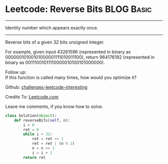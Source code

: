 * Leetcode: Reverse Bits                                              :BLOG:Basic:
#+STARTUP: showeverything
#+OPTIONS: toc:nil \n:t ^:nil creator:nil d:nil
:PROPERTIES:
:type:     #redo, #reverseitem, #binary
:END:
---------------------------------------------------------------------
Identity number which appears exactly once.
---------------------------------------------------------------------
Reverse bits of a given 32 bits unsigned integer.

For example, given input 43261596 (represented in binary as 00000010100101000001111010011100), return 964176192 (represented in binary as 00111001011110000010100101000000).

Follow up:
If this function is called many times, how would you optimize it?

Github: [[url-external:https://github.com/DennyZhang/challenges-leetcode-interesting/tree/master/reverse-bits][challenges-leetcode-interesting]]

Credits To: [[url-external:https://leetcode.com/problems/reverse-bits/description/][Leetcode.com]]

Leave me comments, if you know how to solve.

#+BEGIN_SRC python
class Solution(object):
    def reverseBits(self, n):
        i = 0
        ret = 0
        while i < 32:
            ret = ret << 1
            ret = ret | (n % 2)
            n = n >> 1
            i = i + 1
        return ret
#+END_SRC
